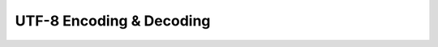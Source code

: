 .. highlightlang:: c

UTF-8 Encoding & Decoding
=========================

.. c:function:: int utf8_encode(unsigned int c, char* buffer)

.. c:function:: int utf8_decode(const char* input)
